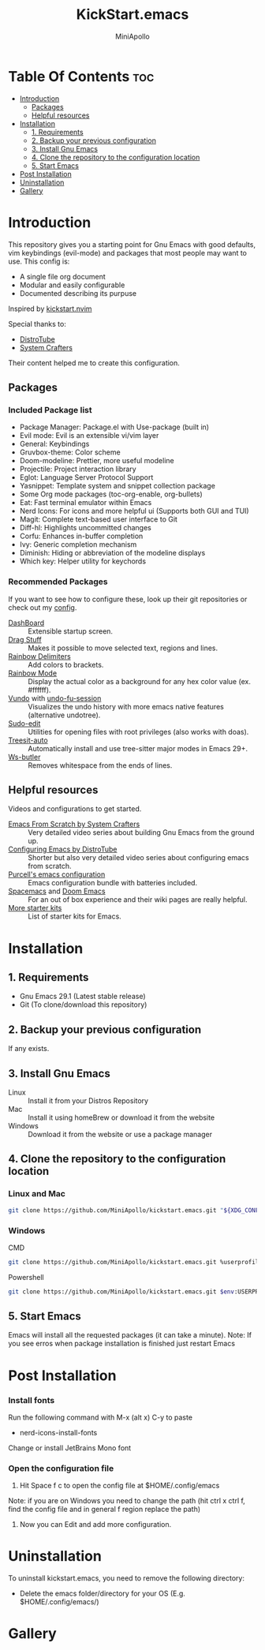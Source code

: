 #+Title: KickStart.emacs
#+Author: MiniApollo
#+Description: A starting point for Gnu Emacs with good defaults and packages that most people may want to use.
#+Startup: showeverything
#+Options: toc:2

[[./Emacs_KickStarter.png]]

* Table Of Contents :toc:
- [[#introduction][Introduction]]
  - [[#packages][Packages]]
  - [[#helpful-resources][Helpful resources]]
- [[#installation][Installation]]
  - [[#1-requirements][1. Requirements]]
  - [[#2-backup-your-previous-configuration][2. Backup your previous configuration]]
  - [[#3-install-gnu-emacs][3. Install Gnu Emacs]]
  - [[#4-clone-the-repository-to-the-configuration-location][4. Clone the repository to the configuration location]]
  - [[#5-start-emacs][5. Start Emacs]]
- [[#post-installation][Post Installation]]
- [[#uninstallation][Uninstallation]]
- [[#gallery][Gallery]]

* Introduction
This repository gives you a starting point for Gnu Emacs with good defaults, vim keybindings (evil-mode) and packages that most people may want to use.
This config is:
- A single file org document
- Modular and easily configurable
- Documented describing its purpuse

Inspired by [[https://github.com/nvim-lua/kickstart.nvim][kickstart.nvim]]

Special thanks to:
- [[https://www.youtube.com/watch?v=d1fgypEiQkE&list=PL5--8gKSku15e8lXf7aLICFmAHQVo0KXX][DistroTube]]
- [[https://www.youtube.com/watch?v=74zOY-vgkyw&list=PLEoMzSkcN8oPH1au7H6B7bBJ4ZO7BXjSZ][System Crafters]]
Their content helped me to create this configuration.
** Packages
*** Included Package list
- Package Manager: Package.el with Use-package (built in)
- Evil mode: Evil is an extensible vi/vim layer
- General: Keybindings
- Gruvbox-theme: Color scheme
- Doom-modeline: Prettier, more useful modeline
- Projectile: Project interaction library
- Eglot: Language Server Protocol Support
- Yasnippet: Template system and snippet collection package
- Some Org mode packages (toc-org-enable, org-bullets)
- Eat: Fast terminal emulator within Emacs
- Nerd Icons: For icons and more helpful ui (Supports both GUI and TUI)
- Magit: Complete text-based user interface to Git
- Diff-hl: Highlights uncommitted changes
- Corfu: Enhances in-buffer completion
- Ivy: Generic completion mechanism
- Diminish: Hiding or abbreviation of the modeline displays
- Which key: Helper utility for keychords
*** Recommended Packages
If you want to see how to configure these, look up their git repositories or check out my [[https://github.com/MiniApollo/config/blob/main/emacs/config.org][config]].
- [[https://github.com/emacs-dashboard/emacs-dashboard][DashBoard]] :: Extensible startup screen.
- [[https://github.com/rejeep/drag-stuff.el][Drag Stuff]] :: Makes it possible to move selected text, regions and lines.
- [[https://github.com/Fanael/rainbow-delimiters][Rainbow Delimiters]] :: Add colors to brackets.
- [[https://github.com/emacsmirror/rainbow-mode][Rainbow Mode]] :: Display the actual color as a background for any hex color value (ex. #ffffff).
- [[https://github.com/casouri/vundo][Vundo]] with [[https://github.com/emacsmirror/undo-fu-session][undo-fu-session]] :: Visualizes the undo history with more emacs native features (alternative undotree).
- [[https://github.com/nflath/sudo-edit][Sudo-edit]] :: Utilities for opening files with root privileges (also works with doas).
- [[https://github.com/renzmann/treesit-auto][Treesit-auto]] :: Automatically install and use tree-sitter major modes in Emacs 29+.
- [[https://github.com/lewang/ws-butler][Ws-butler]] :: Removes whitespace from the ends of lines.
** Helpful resources
Videos and configurations to get started.
- [[https://www.youtube.com/watch?v=74zOY-vgkyw&list=PLEoMzSkcN8oPH1au7H6B7bBJ4ZO7BXjSZ][Emacs From Scratch by System Crafters]] :: Very detailed video series about building Gnu Emacs from the ground up.
- [[https://www.youtube.com/watch?v=d1fgypEiQkE&list=PL5--8gKSku15e8lXf7aLICFmAHQVo0KXX][Configuring Emacs by DistroTube]] :: Shorter but also very detailed video series about configuring emacs from scratch.
- [[https://github.com/purcell/emacs.d][Purcell's emacs configuration]] :: Emacs configuration bundle with batteries included.
- [[https://www.spacemacs.org/][Spacemacs]] and [[https://github.com/doomemacs/doomemacs][Doom Emacs]] :: For an out of box experience and their wiki pages are really helpful.
- [[https://www.emacswiki.org/emacs/StarterKits ][More starter kits]] :: List of starter kits for Emacs.

* Installation
** 1. Requirements
    - Gnu Emacs 29.1 (Latest stable release)
    - Git (To clone/download this repository)
** 2. Backup your previous configuration
If any exists.
** 3. Install Gnu Emacs
- Linux :: Install it from your Distros Repository
- Mac :: Install it using homeBrew or download it from the website
- Windows :: Download it from the website or use a package manager
** 4. Clone the repository to the configuration location
*** Linux and Mac
#+begin_src bash
  git clone https://github.com/MiniApollo/kickstart.emacs.git "${XDG_CONFIG_HOME:-$HOME/.config}"/emacs
#+end_src
*** Windows
- CMD ::
#+begin_src bash
  git clone https://github.com/MiniApollo/kickstart.emacs.git %userprofile%\AppData\Local\emacs\
#+end_src
- Powershell ::
#+begin_src bash
  git clone https://github.com/MiniApollo/kickstart.emacs.git $env:USERPROFILE\AppData\Local\emacs\
#+end_src
** 5. Start Emacs
Emacs will install all the requested packages (it can take a minute).
Note: If you see erros when package installation is finished just restart Emacs

* Post Installation
*** Install fonts
Run the following command with M-x (alt x) C-y to paste
- nerd-icons-install-fonts
Change or install JetBrains Mono font
*** Open the configuration file
1. Hit Space f c to open the config file at $HOME/.config/emacs
Note: if you are on Windows you need to change the path (hit ctrl x ctrl f, find the config file and in general f region replace the path)
2. Now you can Edit and add more configuration.

* Uninstallation
To uninstall kickstart.emacs, you need to remove the following directory:
- Delete the emacs folder/directory for your OS (E.g. $HOME/.config/emacs/)

* Gallery
[[./Kickstart_coding.png]]
